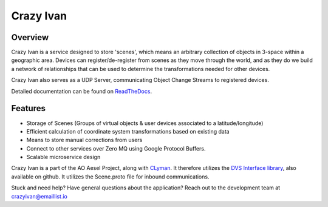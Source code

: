 Crazy Ivan
==========

.. figure:: https://travis-ci.org/AO-StreetArt/CrazyIvan.svg?branch=master
   :alt:

Overview
--------

Crazy Ivan is a service designed to store 'scenes', which means an arbitrary collection
of objects in 3-space within a geographic area.  Devices can register/de-register
from scenes as they move through the world, and as they do we build a network of
relationships that can be used to determine the transformations needed for other devices.

Crazy Ivan also serves as a UDP Server, communicating Object Change Streams to registered
devices.  

Detailed documentation can be found on `ReadTheDocs <http://crazyivan.readthedocs.io/en/latest/index.html>`__.

Features
--------

-  Storage of Scenes (Groups of virtual objects & user devices associated to a latitude/longitude)
-  Efficient calculation of coordinate system transformations based on existing data
-  Means to store manual corrections from users
-  Connect to other services over Zero MQ using Google Protocol Buffers.
-  Scalable microservice design

Crazy Ivan is a part of the AO Aesel Project, along
with `CLyman <https://github.com/AO-StreetArt/CLyman>`__. It therefore
utilizes the `DVS Interface
library <https://github.com/AO-StreetArt/DvsInterface>`__, also
available on github. It utilizes the Scene.proto file for inbound
communications.

Stuck and need help?  Have general questions about the application?  Reach out to the development team at crazyivan@emaillist.io

